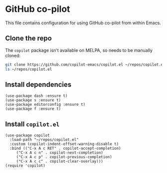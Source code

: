 * GitHub co-pilot
This file contains configuration for using GitHub co-pilot from within Emacs.
** Clone the repo
The ~copilot~ package isn't available on MELPA, so needs to be manually cloned:
#+begin_src bash :results output verbatim :tangle no
git clone https://github.com/copilot-emacs/copilot.el ~/repos/copilot.el
ls ~/repos/copilot.el
#+end_src

#+RESULTS:
: Eask
: LICENSE
: README.md
: assets
: copilot-balancer.el
: copilot.el
** Install dependencies
#+begin_src elisp :results none
(use-package dash :ensure t)
(use-package s :ensure t)
(use-package editorconfig :ensure t)
(use-package f :ensure t)
#+end_src
** Install ~copilot.el~
#+begin_src elisp :results none
(use-package copilot
  :load-path "~/repos/copilot.el"
  :custom (copilot-indent-offset-warning-disable t)
  :bind (("C-x A c RET" . copilot-accept-completion)
	 ("C-x A c n" . copilot-next-completion)
	 ("C-x A c p" . copilot-previous-completion)
	 ("C-x A c c" . copilot-clear-overlay)))
(require 'copilot)
#+end_src
